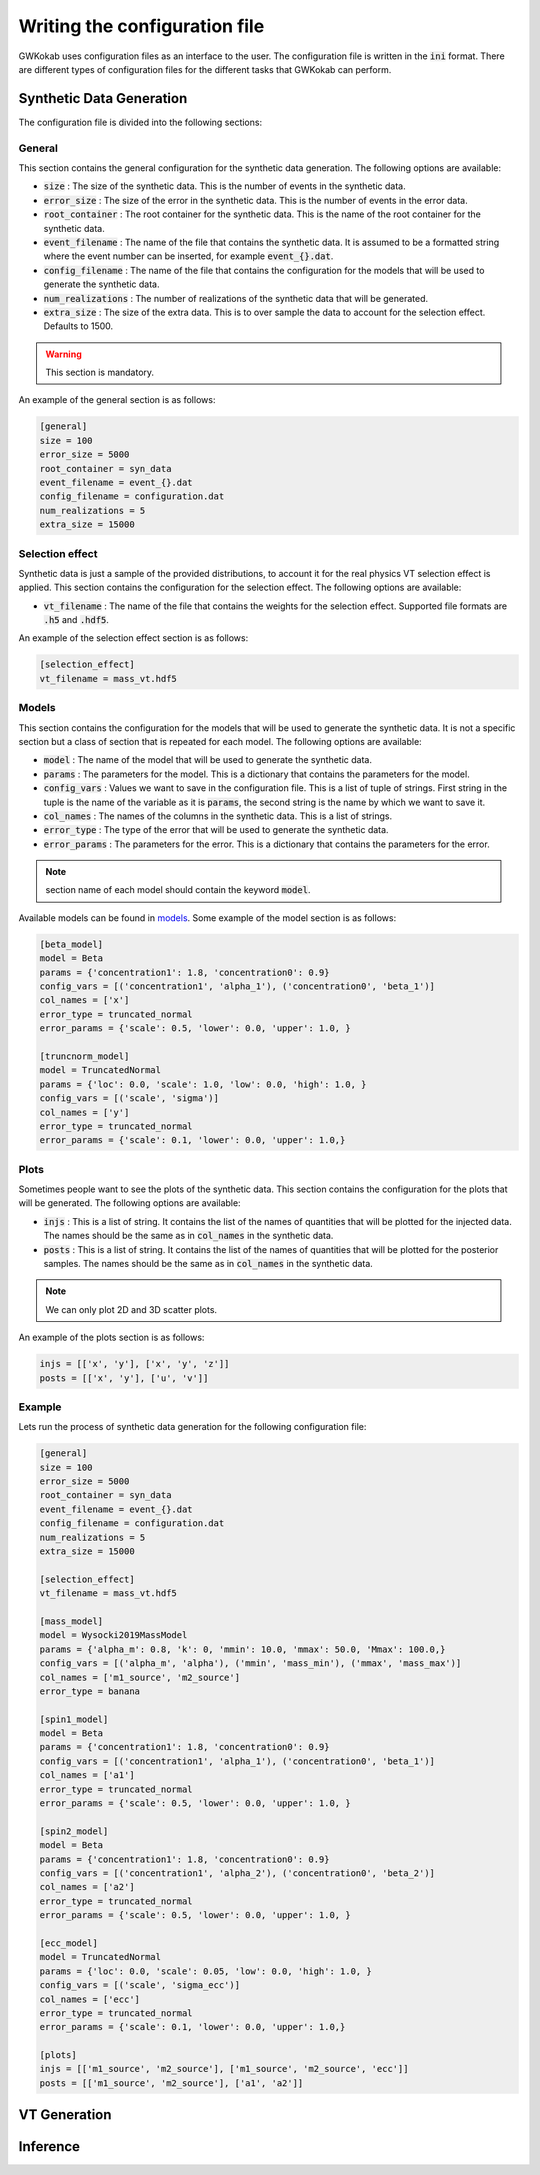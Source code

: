 Writing the configuration file
==============================
GWKokab uses configuration files as an interface to the user. The configuration file is written in the :code:`ini` format. There are different types of configuration files for the different tasks that GWKokab can perform.

Synthetic Data Generation
-------------------------

The configuration file is divided into the following sections:

General
^^^^^^^
This section contains the general configuration for the synthetic data generation. The following options are available:

- :code:`size` : The size of the synthetic data. This is the number of events in the synthetic data.
- :code:`error_size` : The size of the error in the synthetic data. This is the number of events in the error data.
- :code:`root_container` : The root container for the synthetic data. This is the name of the root container for the synthetic data.
- :code:`event_filename` : The name of the file that contains the synthetic data. It is assumed to be a formatted string where the event number can be inserted, for example :code:`event_{}.dat`.
- :code:`config_filename` : The name of the file that contains the configuration for the models that will be used to generate the synthetic data.
- :code:`num_realizations` : The number of realizations of the synthetic data that will be generated.
- :code:`extra_size` : The size of the extra data. This is to over sample the data to account for the selection effect. Defaults to 1500.

.. warning:: This section is mandatory.

An example of the general section is as follows:

.. code-block:: ini

    [general]
    size = 100
    error_size = 5000
    root_container = syn_data
    event_filename = event_{}.dat
    config_filename = configuration.dat
    num_realizations = 5
    extra_size = 15000


Selection effect
^^^^^^^^^^^^^^^^
Synthetic data is just a sample of the provided distributions, to account it for the real physics VT selection effect is applied. This section contains the configuration for the selection effect. The following options are available:

- :code:`vt_filename` : The name of the file that contains the weights for the selection effect. Supported file formats are :code:`.h5` and :code:`.hdf5`.

An example of the selection effect section is as follows:

.. code-block:: ini

    [selection_effect]
    vt_filename = mass_vt.hdf5

Models
^^^^^^

This section contains the configuration for the models that will be used to generate the synthetic data. It is not a specific section but a class of section that is repeated for each model. The following options are available:

- :code:`model` : The name of the model that will be used to generate the synthetic data.
- :code:`params` : The parameters for the model. This is a dictionary that contains the parameters for the model.
- :code:`config_vars` : Values we want to save in the configuration file. This is a list of tuple of strings. First string in the tuple is the name of the variable as it is :code:`params`, the second string is the name by which we want to save it.
- :code:`col_names` : The names of the columns in the synthetic data. This is a list of strings.
- :code:`error_type` : The type of the error that will be used to generate the synthetic data.
- :code:`error_params` : The parameters for the error. This is a dictionary that contains the parameters for the error.

.. note:: section name of each model should contain the keyword :code:`model`.

Available models can be found in `models <https://gwkokab.readthedocs.io/en/latest/models.html>`__. Some example of the model section is as follows:

.. code-block:: ini

    [beta_model]
    model = Beta
    params = {'concentration1': 1.8, 'concentration0': 0.9}
    config_vars = [('concentration1', 'alpha_1'), ('concentration0', 'beta_1')]
    col_names = ['x']
    error_type = truncated_normal
    error_params = {'scale': 0.5, 'lower': 0.0, 'upper': 1.0, }

    [truncnorm_model]
    model = TruncatedNormal
    params = {'loc': 0.0, 'scale': 1.0, 'low': 0.0, 'high': 1.0, }
    config_vars = [('scale', 'sigma')]
    col_names = ['y']
    error_type = truncated_normal
    error_params = {'scale': 0.1, 'lower': 0.0, 'upper': 1.0,}

Plots
^^^^^
Sometimes people want to see the plots of the synthetic data. This section contains the configuration for the plots that will be generated. The following options are available:

- :code:`injs` : This is a list of string. It contains the list of the names of quantities that will be plotted for the injected data. The names should be the same as in :code:`col_names` in the synthetic data.
- :code:`posts` : This is a list of string. It contains the list of the names of quantities that will be plotted for the posterior samples. The names should be the same as in :code:`col_names` in the synthetic data.

.. note:: We can only plot 2D and 3D scatter plots.

An example of the plots section is as follows:

.. code-block:: ini

    injs = [['x', 'y'], ['x', 'y', 'z']]
    posts = [['x', 'y'], ['u', 'v']]


Example
^^^^^^^
Lets run the process of synthetic data generation for the following configuration file:

.. code-block:: ini

    [general]
    size = 100
    error_size = 5000
    root_container = syn_data
    event_filename = event_{}.dat
    config_filename = configuration.dat
    num_realizations = 5
    extra_size = 15000

    [selection_effect]
    vt_filename = mass_vt.hdf5

    [mass_model]
    model = Wysocki2019MassModel
    params = {'alpha_m': 0.8, 'k': 0, 'mmin': 10.0, 'mmax': 50.0, 'Mmax': 100.0,}
    config_vars = [('alpha_m', 'alpha'), ('mmin', 'mass_min'), ('mmax', 'mass_max')]
    col_names = ['m1_source', 'm2_source']
    error_type = banana

    [spin1_model]
    model = Beta
    params = {'concentration1': 1.8, 'concentration0': 0.9}
    config_vars = [('concentration1', 'alpha_1'), ('concentration0', 'beta_1')]
    col_names = ['a1']
    error_type = truncated_normal
    error_params = {'scale': 0.5, 'lower': 0.0, 'upper': 1.0, }

    [spin2_model]
    model = Beta
    params = {'concentration1': 1.8, 'concentration0': 0.9}
    config_vars = [('concentration1', 'alpha_2'), ('concentration0', 'beta_2')]
    col_names = ['a2']
    error_type = truncated_normal
    error_params = {'scale': 0.5, 'lower': 0.0, 'upper': 1.0, }

    [ecc_model]
    model = TruncatedNormal
    params = {'loc': 0.0, 'scale': 0.05, 'low': 0.0, 'high': 1.0, }
    config_vars = [('scale', 'sigma_ecc')]
    col_names = ['ecc']
    error_type = truncated_normal
    error_params = {'scale': 0.1, 'lower': 0.0, 'upper': 1.0,}

    [plots]
    injs = [['m1_source', 'm2_source'], ['m1_source', 'm2_source', 'ecc']]
    posts = [['m1_source', 'm2_source'], ['a1', 'a2']]



VT Generation
-------------

Inference
---------